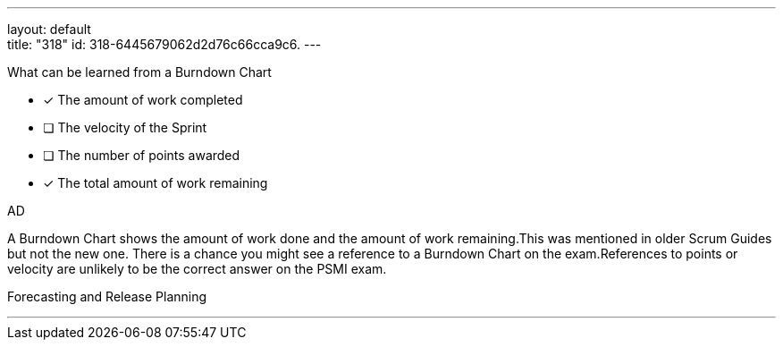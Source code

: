 ---
layout: default + 
title: "318"
id: 318-6445679062d2d76c66cca9c6.
---


[#question]


****

[#query]
--
What can be learned from a Burndown Chart
--

[#list]
--
* [*] The amount of work completed
* [ ] The velocity of the Sprint
* [ ] The number of points awarded
* [*] The total amount of work remaining

--
****

[#answer]
AD

[#explanation]
--
A Burndown Chart shows the amount of work done and the amount of work remaining.This was mentioned in older Scrum Guides but not the new one. There is a chance you might see a reference to a Burndown Chart on the exam.References to points or velocity are unlikely to be the correct answer on the PSMI exam.
--

[#ka]
Forecasting and Release Planning

'''

